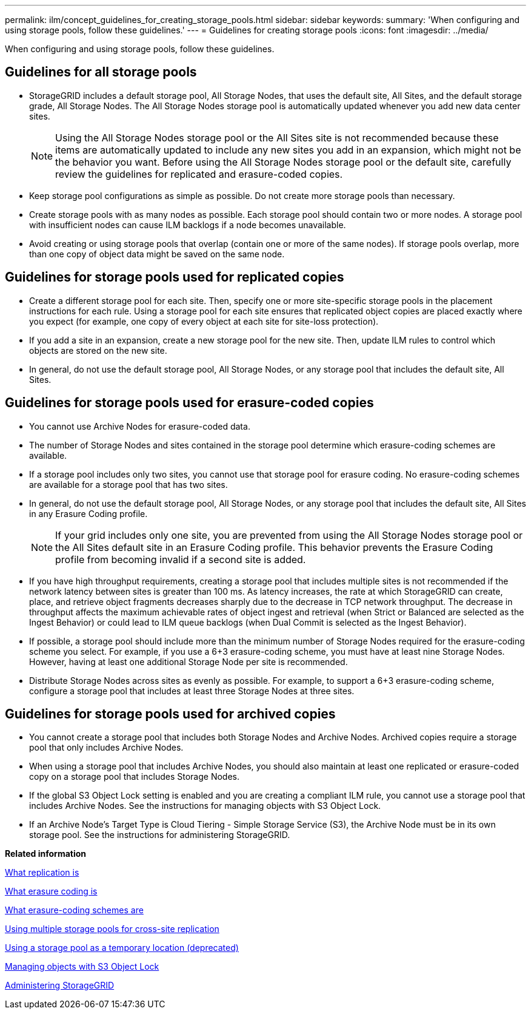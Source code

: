 ---
permalink: ilm/concept_guidelines_for_creating_storage_pools.html
sidebar: sidebar
keywords: 
summary: 'When configuring and using storage pools, follow these guidelines.'
---
= Guidelines for creating storage pools
:icons: font
:imagesdir: ../media/

[.lead]
When configuring and using storage pools, follow these guidelines.

== Guidelines for all storage pools

* StorageGRID includes a default storage pool, All Storage Nodes, that uses the default site, All Sites, and the default storage grade, All Storage Nodes. The All Storage Nodes storage pool is automatically updated whenever you add new data center sites.
+
NOTE: Using the All Storage Nodes storage pool or the All Sites site is not recommended because these items are automatically updated to include any new sites you add in an expansion, which might not be the behavior you want. Before using the All Storage Nodes storage pool or the default site, carefully review the guidelines for replicated and erasure-coded copies.

* Keep storage pool configurations as simple as possible. Do not create more storage pools than necessary.
* Create storage pools with as many nodes as possible. Each storage pool should contain two or more nodes. A storage pool with insufficient nodes can cause ILM backlogs if a node becomes unavailable.
* Avoid creating or using storage pools that overlap (contain one or more of the same nodes). If storage pools overlap, more than one copy of object data might be saved on the same node.

== Guidelines for storage pools used for replicated copies

* Create a different storage pool for each site. Then, specify one or more site-specific storage pools in the placement instructions for each rule. Using a storage pool for each site ensures that replicated object copies are placed exactly where you expect (for example, one copy of every object at each site for site-loss protection).
* If you add a site in an expansion, create a new storage pool for the new site. Then, update ILM rules to control which objects are stored on the new site.
* In general, do not use the default storage pool, All Storage Nodes, or any storage pool that includes the default site, All Sites.

== Guidelines for storage pools used for erasure-coded copies

* You cannot use Archive Nodes for erasure-coded data.
* The number of Storage Nodes and sites contained in the storage pool determine which erasure-coding schemes are available.
* If a storage pool includes only two sites, you cannot use that storage pool for erasure coding. No erasure-coding schemes are available for a storage pool that has two sites.
* In general, do not use the default storage pool, All Storage Nodes, or any storage pool that includes the default site, All Sites in any Erasure Coding profile.
+
NOTE: If your grid includes only one site, you are prevented from using the All Storage Nodes storage pool or the All Sites default site in an Erasure Coding profile. This behavior prevents the Erasure Coding profile from becoming invalid if a second site is added.

* If you have high throughput requirements, creating a storage pool that includes multiple sites is not recommended if the network latency between sites is greater than 100 ms. As latency increases, the rate at which StorageGRID can create, place, and retrieve object fragments decreases sharply due to the decrease in TCP network throughput. The decrease in throughput affects the maximum achievable rates of object ingest and retrieval (when Strict or Balanced are selected as the Ingest Behavior) or could lead to ILM queue backlogs (when Dual Commit is selected as the Ingest Behavior).
* If possible, a storage pool should include more than the minimum number of Storage Nodes required for the erasure-coding scheme you select. For example, if you use a 6+3 erasure-coding scheme, you must have at least nine Storage Nodes. However, having at least one additional Storage Node per site is recommended.
* Distribute Storage Nodes across sites as evenly as possible. For example, to support a 6+3 erasure-coding scheme, configure a storage pool that includes at least three Storage Nodes at three sites.

== Guidelines for storage pools used for archived copies

* You cannot create a storage pool that includes both Storage Nodes and Archive Nodes. Archived copies require a storage pool that only includes Archive Nodes.
* When using a storage pool that includes Archive Nodes, you should also maintain at least one replicated or erasure-coded copy on a storage pool that includes Storage Nodes.
* If the global S3 Object Lock setting is enabled and you are creating a compliant ILM rule, you cannot use a storage pool that includes Archive Nodes. See the instructions for managing objects with S3 Object Lock.
* If an Archive Node's Target Type is Cloud Tiering - Simple Storage Service (S3), the Archive Node must be in its own storage pool. See the instructions for administering StorageGRID.

*Related information*

xref:concept_what_replication_is.adoc[What replication is]

xref:concept_what_erasure_coding_is.adoc[What erasure coding is]

xref:concept_what_erasure_coding_schemes_are.adoc[What erasure-coding schemes are]

xref:concept_using_multiple_storage_pools_for_cross_site_replication.adoc[Using multiple storage pools for cross-site replication]

xref:concept_using_a_storage_pool_as_a_temporary_location_deprecated.adoc[Using a storage pool as a temporary location (deprecated)]

xref:concept_managing_objects_with_s3_object_lock.adoc[Managing objects with S3 Object Lock]

http://docs.netapp.com/sgws-115/topic/com.netapp.doc.sg-admin/home.html[Administering StorageGRID]
